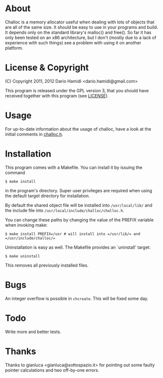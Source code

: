 * About
Challoc is a memory allocator useful when dealing with lots of objects
that are all of the same size. It should be easy to use in your programs
and build. It depends only on the standard library's malloc() and
free().
So far it has only been tested on an x86 architecture, but I don't (mostly due
to a lack of experience with such things) see a problem with using it on
another platform.

* License & Copyright
(C) Copyright 2011, 2012 Dario Hamidi <dario.hamidi@gmail.com>

This program is released under the GPL version 3, that you should have
received together with this program (see [[./LICENSE][LICENSE]]).

* Usage
For up-to-date information about the usage of challoc, have a look at
the initial comments in [[file:./challoc.h][challoc.h]].

* Installation
This program comes with a Makefile. You can install it by issuing the
command
#+begin_example
 $ make install
#+end_example
in the program's directory. Super user privileges are required when
using the default target directory for installation.

By default the shared object file will be installed into =/usr/local/lib/=
and the include file into =/usr/local/include/challoc/challoc.h=.

You can change these paths by changing the value of the PREFIX variable
when invoking make:
#+begin_example
 $ make install PREFIX=/usr # will install into =/usr/lib/= and =/usr/include/challoc/=
#+end_example

Uninstallation is easy as well. The Makefile provides an `uninstall'
target:
#+begin_example
 $ make uninstall
#+end_example
This removes all previously installed files.

* Bugs

An integer overflow is possible in =chcreate=. This will be fixed some
day.

* Todo

Write more and better tests.

* Thanks

Thanks to gianluca <gianluca@sottospazio.it> for pointing out some
faulty pointer calculations and two off-by-one errors.
